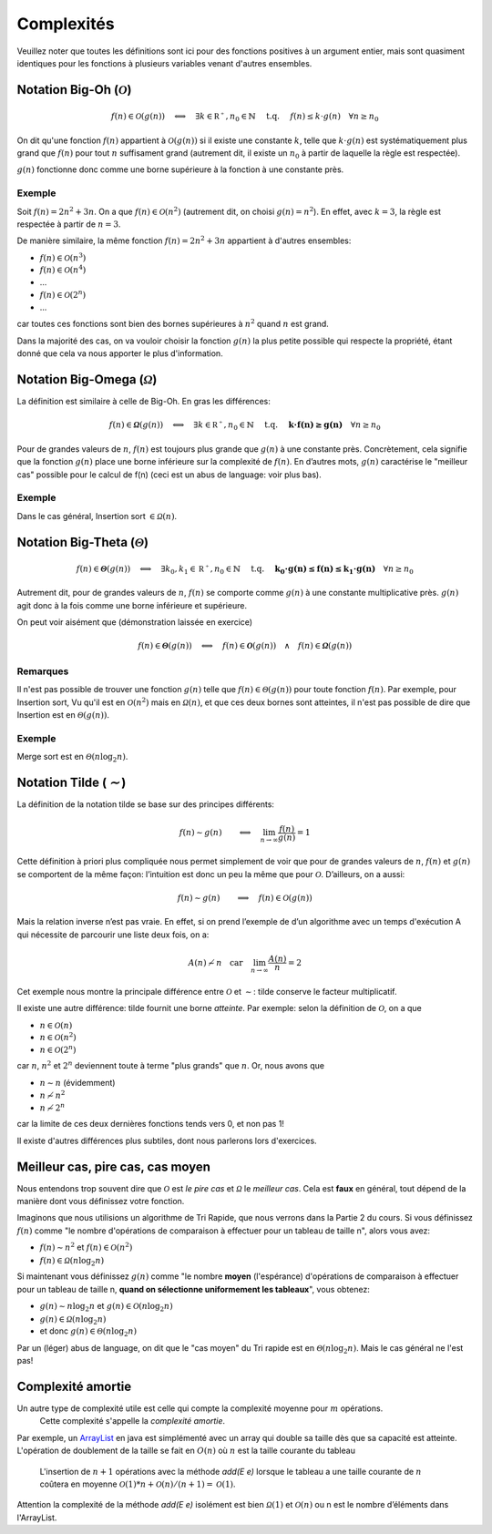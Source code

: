 .. _part1complexity:


*************************************************************************************************
Complexités
*************************************************************************************************

Veuillez noter que toutes les définitions sont ici pour des fonctions positives à un argument entier, mais sont quasiment identiques
pour les fonctions à plusieurs variables venant d'autres ensembles.

Notation Big-Oh (:math:`\mathcal{O}`)
=====================================

.. math::

    f(n) \in \mathcal{O}(g(n)) \quad \Longleftrightarrow \quad
        \exists k \in \mathbb{R^+}, n_0 \in \mathbb{N} \quad \text{ t.q. } \quad
        f(n) \leq k \cdot g(n) \quad
        \forall n \geq n_0

On dit qu'une fonction :math:`f(n)` appartient à :math:`\mathcal{O}(g(n))` si il existe une constante :math:`k`,
telle que :math:`k\cdot g(n)` est systématiquement plus grand que :math:`f(n)` pour tout :math:`n` suffisament grand
(autrement dit, il existe un :math:`n_0` à partir de laquelle la règle est respectée).

:math:`g(n)` fonctionne donc comme une borne supérieure à la fonction à une constante près.

Exemple
-------

Soit :math:`f(n) = 2n^2+3n`. On a que :math:`f(n)\in \mathcal{O}(n^2)` (autrement dit, on choisi :math:`g(n)=n^2`).
En effet, avec :math:`k=3`, la règle est respectée à partir de :math:`n=3`.

De manière similaire, la même fonction :math:`f(n) = 2n^2+3n` appartient à d'autres ensembles:

* :math:`f(n) \in \mathcal{O}(n^3)`
* :math:`f(n) \in \mathcal{O}(n^4)`
* ...
* :math:`f(n) \in \mathcal{O}(2^n)`
* ...

car toutes ces fonctions sont bien des bornes supérieures à :math:`n^2` quand :math:`n` est grand.

Dans la majorité des cas, on va vouloir choisir la fonction :math:`g(n)` la plus petite possible qui respecte la
propriété, étant donné que cela va nous apporter le plus d'information.

Notation Big-Omega (:math:`\mathcal{\Omega}`)
=============================================

La définition est similaire à celle de Big-Oh. En gras les différences:

.. math::

    f(n) \in \mathbf{\mathcal{\Omega}}(g(n)) \quad \Longleftrightarrow \quad
        \exists k \in \mathbb{R^+}, n_0 \in \mathbb{N} \quad \text{ t.q. } \quad
        \mathbf{k \cdot f(n) \geq g(n)} \quad
        \forall n \geq n_0

Pour de grandes valeurs de :math:`n`, :math:`f(n)` est toujours plus grande que :math:`g(n)` à une constante
près. Concrètement, cela signifie que la fonction :math:`g(n)` place une borne
inférieure sur la complexité de :math:`f(n)`. En d’autres mots, :math:`g(n)` caractérise le
"meilleur cas" possible pour le calcul de f(n) (ceci est un abus de language: voir plus bas).

Exemple
-------

Dans le cas général, Insertion sort :math:`\in \mathcal{\Omega}(n)`.

Notation Big-Theta (:math:`\mathcal{\Theta}`)
=============================================

.. math::

    f(n) \in \mathbf{\mathcal{\Theta}}(g(n)) \quad \Longleftrightarrow \quad
        \exists k_0,k_1 \in \mathbb{R^+}, n_0 \in \mathbb{N} \quad \text{ t.q. } \quad
        \mathbf{k_0 \cdot g(n) \leq f(n) \leq k_1 \cdot g(n)} \quad
        \forall n \geq n_0

Autrement dit, pour de grandes valeurs de :math:`n`, :math:`f(n)` se comporte comme :math:`g(n)` à une constante
multiplicative près. :math:`g(n)` agit donc à la fois comme une borne inférieure et supérieure.

On peut voir aisément que (démonstration laissée en exercice)

.. math::

    f(n) \in \mathbf{\mathcal{\Theta}}(g(n)) \quad \Longleftrightarrow \quad f(n) \in \mathbf{\mathcal{O}}(g(n)) \quad\wedge\quad f(n) \in \mathbf{\mathcal{\Omega}}(g(n))

Remarques
---------

Il n'est pas possible de trouver une fonction :math:`g(n)` telle que :math:`f(n) \in \mathcal{\Theta}(g(n))` pour toute fonction :math:`f(n)`.
Par exemple, pour Insertion sort, Vu qu'il est en :math:`\mathcal{O}(n^2)` mais en :math:`\mathcal{\Omega}(n)`, et que ces deux bornes sont atteintes,
il n'est pas possible de dire que Insertion est en :math:`\mathcal{\Theta}(g(n))`.

Exemple
-------

Merge sort est en :math:`\mathcal{\Theta}(n\log_2 n)`.

Notation Tilde (:math:`\mathcal{\sim}`)
=======================================

La définition de la notation tilde se base sur des principes différents:

.. math::

    f(n) \sim g(n) \quad \quad \Longleftrightarrow \quad \lim_{n\rightarrow\infty} \frac{f(n)}{g(n)} = 1

Cette définition à priori plus compliquée nous permet simplement de voir que
pour de grandes valeurs de :math:`n`, :math:`f(n)` et :math:`g(n)` se comportent de la même façon:
l’intuition est donc un peu la même que pour :math:`\mathcal{O}`. D’ailleurs, on a aussi:

.. math::

    f(n) \sim g(n) \quad \quad \Longrightarrow \quad f(n) \in \mathcal{O}(g(n))

Mais la relation inverse n’est pas vraie. En effet, si on prend l’exemple de d’un
algorithme avec un temps d'exécution A qui nécessite de parcourir une liste deux fois, on a:

.. math::

    A(n) \not\sim n \quad \text{car} \quad  \lim_{n\rightarrow\infty} \frac{A(n)}{n} = 2

Cet exemple nous montre la principale différence entre :math:`\mathcal{O}` et :math:`\sim`: tilde conserve le facteur
multiplicatif.

Il existe une autre différence: tilde fournit une borne *atteinte*. Par exemple: selon la définition de :math:`\mathcal{O}`, on a que

* :math:`n \in \mathcal{O}(n)`
* :math:`n \in \mathcal{O}(n^2)`
* :math:`n \in \mathcal{O}(2^n)`

car :math:`n`, :math:`n^2` et :math:`2^n` deviennent toute à terme "plus grands" que :math:`n`. Or, nous avons que

* :math:`n \sim n` (évidemment)
* :math:`n \not\sim n^2`
* :math:`n \not\sim 2^n`

car la limite de ces deux dernières fonctions tends vers 0, et non pas 1!

Il existe d'autres différences plus subtiles, dont nous parlerons lors d'exercices.

Meilleur cas, pire cas, cas moyen
=================================

Nous entendons trop souvent dire que :math:`\mathcal{O}` est *le pire cas* et :math:`\mathcal{\Omega}` le *meilleur cas*.
Cela est **faux** en général, tout dépend de la manière dont vous définissez votre fonction.

Imaginons que nous utilisions un algorithme de Tri Rapide, que nous verrons dans la Partie 2 du cours.
Si vous définissez :math:`f(n)` comme "le nombre d'opérations de comparaison à effectuer pour un tableau de taille n", alors vous avez:

* :math:`f(n) \sim n^2` et :math:`f(n) \in \mathcal{O}(n^2)`
* :math:`f(n) \in \mathcal{\Omega}(n\log_2 n)`

Si maintenant vous définissez :math:`g(n)` comme "le nombre **moyen** (l'espérance) d'opérations de comparaison à effectuer
pour un tableau de taille n, **quand on sélectionne uniformement les tableaux**", vous obtenez:

* :math:`g(n) \sim n\log_2 n` et :math:`g(n) \in \mathcal{O}(n\log_2 n)`
* :math:`g(n) \in \mathcal{\Omega}(n\log_2 n)`
* et donc :math:`g(n) \in \mathcal{\Theta}(n\log_2 n)`

Par un (léger) abus de language, on dit que le "cas moyen" du Tri rapide est en :math:`\mathcal{\Theta}(n\log_2 n)`.
Mais le cas général ne l'est pas!

Complexité amortie
=================================

Un autre type de complexité utile est celle qui compte la complexité moyenne pour :math:`m` opérations.
    Cette complexité s'appelle la *complexité amortie*.
Par exemple, un `ArrayList <https://docs.oracle.com/javase/8/docs/api/java/util/ArrayList.html>`_
en java est simplémenté avec un array qui double sa taille dès que sa capacité est atteinte.
L'opération de doublement de la taille se fait en :math:`O(n)` où :math:`n` est la taille courante du tableau
    L'insertion de :math:`n+1` opérations avec la méthode *add(E e)* lorsque le tableau a une taille courante de :math:`n`
    coûtera en moyenne :math:`\mathcal{O}(1)*n+\mathcal{O}(n)/(n+1)=\mathcal{O}(1)`.

Attention la complexité de la méthode *add(E e)* isolément est bien  :math:`\mathcal{\Omega}(1)` et :math:`\mathcal{O}(n)`
ou n est le nombre d’éléments dans l'ArrayList.

